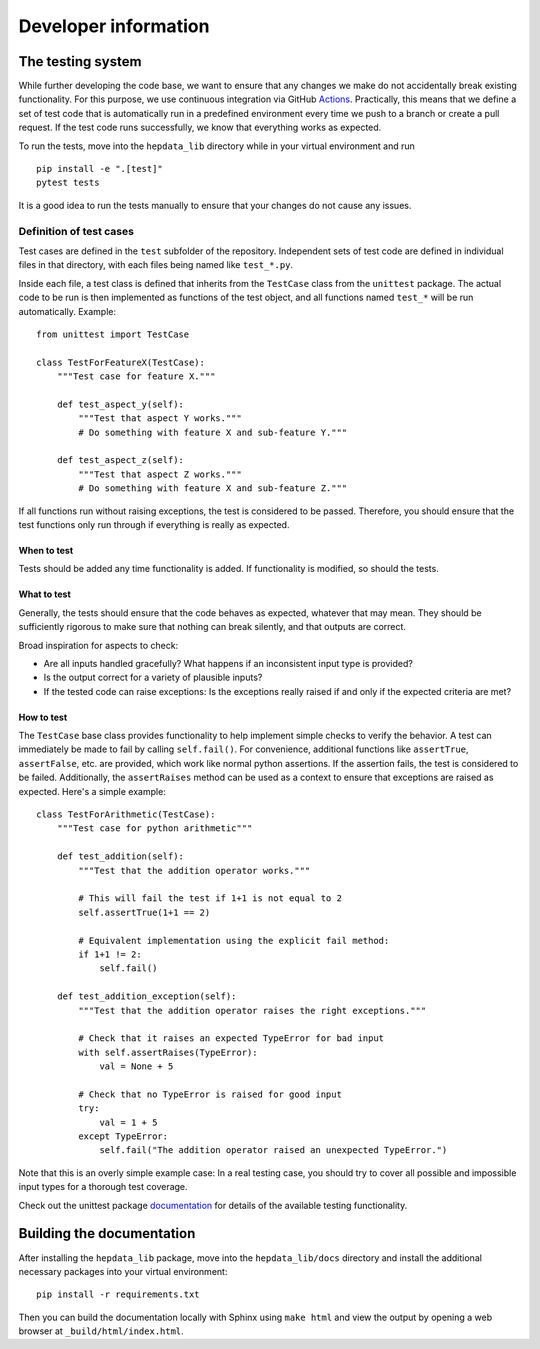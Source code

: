 Developer information
=====================

The testing system
------------------

While further developing the code base, we want to ensure that any changes we make do not accidentally break existing functionality. For this purpose, we use continuous integration via GitHub Actions_. Practically, this means that we define a set of test code that is automatically run in a predefined environment every time we push to a branch or create a pull request. If the test code runs successfully, we know that everything works as expected.

To run the tests, move into the ``hepdata_lib`` directory while in your virtual environment and run

::

    pip install -e ".[test]"
    pytest tests

It is a good idea to run the tests manually to ensure that your changes do not cause any issues.

Definition of test cases
++++++++++++++++++++++++

Test cases are defined in the ``test`` subfolder of the repository. Independent sets of test code are defined in individual files in that directory, with each files being named like ``test_*.py``.

Inside each file, a test class is defined that inherits from the ``TestCase`` class from the ``unittest`` package. The actual code to be run is then implemented as functions of the test object, and all functions named ``test_*`` will be run automatically. Example:

::

    from unittest import TestCase

    class TestForFeatureX(TestCase):
        """Test case for feature X."""

        def test_aspect_y(self):
            """Test that aspect Y works."""
            # Do something with feature X and sub-feature Y."""

        def test_aspect_z(self):
            """Test that aspect Z works."""
            # Do something with feature X and sub-feature Z."""

If all functions run without raising exceptions, the test is considered to be passed. Therefore, you should ensure that the test functions only run through if everything is really as expected.


When to test
~~~~~~~~~~~~

Tests should be added any time functionality is added. If functionality is modified, so should the tests.

What to test
~~~~~~~~~~~~

Generally, the tests should ensure that the code behaves as expected, whatever that may mean. They should be sufficiently rigorous to make sure that nothing can break silently, and that outputs are correct.

Broad inspiration for aspects to check:

* Are all inputs handled gracefully? What happens if an inconsistent input type is provided?
* Is the output correct for a variety of plausible inputs?
* If the tested code can raise exceptions: Is the exceptions really raised if and only if the expected criteria are met?


How to test
~~~~~~~~~~~

The ``TestCase`` base class provides functionality to help implement simple checks to verify the behavior. A test can immediately be made to fail by calling ``self.fail()``. For convenience, additional functions like ``assertTrue``, ``assertFalse``, etc. are provided, which work like normal python assertions. If the assertion fails, the test is considered to be failed. Additionally, the ``assertRaises`` method can be used as a context to ensure that exceptions are raised as expected. Here's a simple example:

::

    class TestForArithmetic(TestCase):
        """Test case for python arithmetic"""

        def test_addition(self):
            """Test that the addition operator works."""

            # This will fail the test if 1+1 is not equal to 2
            self.assertTrue(1+1 == 2)

            # Equivalent implementation using the explicit fail method:
            if 1+1 != 2:
                self.fail()

        def test_addition_exception(self):
            """Test that the addition operator raises the right exceptions."""

            # Check that it raises an expected TypeError for bad input
            with self.assertRaises(TypeError):
                val = None + 5

            # Check that no TypeError is raised for good input
            try:
                val = 1 + 5
            except TypeError:
                self.fail("The addition operator raised an unexpected TypeError.")



Note that this is an overly simple example case: In a real testing case, you should try to cover all possible and impossible input types for a thorough test coverage.

Check out the unittest package documentation_ for details of the available testing functionality.

.. _Actions: https://docs.github.com/en/actions
.. _documentation: https://docs.python.org/2/library/unittest.html#unittest.TestCase


Building the documentation
--------------------------

After installing the ``hepdata_lib`` package, move into the ``hepdata_lib/docs`` directory and install the additional necessary packages into your virtual environment:

::

    pip install -r requirements.txt

Then you can build the documentation locally with Sphinx using ``make html`` and view the output by opening a web browser at ``_build/html/index.html``.